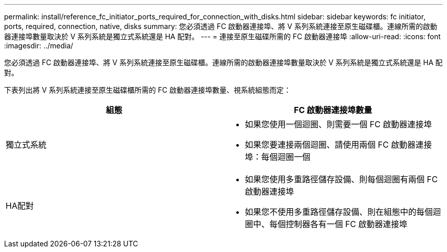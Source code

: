 ---
permalink: install/reference_fc_initiator_ports_required_for_connection_with_disks.html 
sidebar: sidebar 
keywords: fc initiator, ports, required, connection, native, disks 
summary: 您必須透過 FC 啟動器連接埠、將 V 系列系統連接至原生磁碟櫃。連線所需的啟動器連接埠數量取決於 V 系列系統是獨立式系統還是 HA 配對。 
---
= 連接至原生磁碟所需的 FC 啟動器連接埠
:allow-uri-read: 
:icons: font
:imagesdir: ../media/


[role="lead"]
您必須透過 FC 啟動器連接埠、將 V 系列系統連接至原生磁碟櫃。連線所需的啟動器連接埠數量取決於 V 系列系統是獨立式系統還是 HA 配對。

下表列出將 V 系列系統連接至原生磁碟櫃所需的 FC 啟動器連接埠數量、視系統組態而定：

|===
| 組態 | FC 啟動器連接埠數量 


 a| 
獨立式系統
 a| 
* 如果您使用一個迴圈、則需要一個 FC 啟動器連接埠
* 如果您要連接兩個迴圈、請使用兩個 FC 啟動器連接埠：每個迴圈一個




 a| 
HA配對
 a| 
* 如果您使用多重路徑儲存設備、則每個迴圈有兩個 FC 啟動器連接埠
* 如果您不使用多重路徑儲存設備、則在組態中的每個迴圈中、每個控制器各有一個 FC 啟動器連接埠


|===